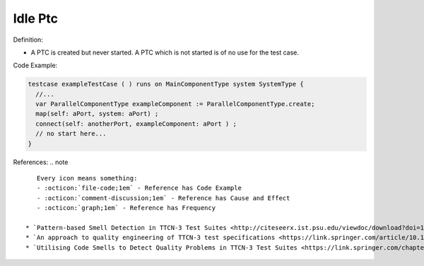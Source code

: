 Idle Ptc
^^^^^
Definition:

* A PTC is created but never started. A PTC which is not started is of no use for the test case.


Code Example:

.. code-block:: pseudo

  testcase exampleTestCase ( ) runs on MainComponentType system SystemType {
    //...
    var ParallelComponentType exampleComponent := ParallelComponentType.create;
    map(self: aPort, system: aPort) ;
    connect(self: anotherPort, exampleComponent: aPort ) ;
    // no start here...
  }


References:
.. note ::

    Every icon means something:
    - :octicon:`file-code;1em` - Reference has Code Example
    - :octicon:`comment-discussion;1em` - Reference has Cause and Effect
    - :octicon:`graph;1em` - Reference has Frequency

 * `Pattern-based Smell Detection in TTCN-3 Test Suites <http://citeseerx.ist.psu.edu/viewdoc/download?doi=10.1.1.144.6997&rep=rep1&type=pdf>`_ :octicon:`file-code;1em` :octicon:`comment-discussion;1em`
 * `An approach to quality engineering of TTCN-3 test specifications <https://link.springer.com/article/10.1007/s10009-008-0075-0>`_
 * `Utilising Code Smells to Detect Quality Problems in TTCN-3 Test Suites <https://link.springer.com/chapter/10.1007/978-3-540-73066-8_16>`_

